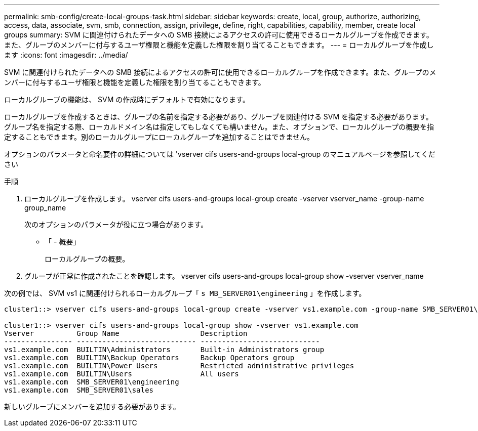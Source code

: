 ---
permalink: smb-config/create-local-groups-task.html 
sidebar: sidebar 
keywords: create, local, group, authorize, authorizing, access, data, associate, svm, smb, connection, assign, privilege, define, right, capabilities, capability, member, create local groups 
summary: SVM に関連付けられたデータへの SMB 接続によるアクセスの許可に使用できるローカルグループを作成できます。また、グループのメンバーに付与するユーザ権限と機能を定義した権限を割り当てることもできます。 
---
= ローカルグループを作成します
:icons: font
:imagesdir: ../media/


[role="lead"]
SVM に関連付けられたデータへの SMB 接続によるアクセスの許可に使用できるローカルグループを作成できます。また、グループのメンバーに付与するユーザ権限と機能を定義した権限を割り当てることもできます。

ローカルグループの機能は、 SVM の作成時にデフォルトで有効になります。

ローカルグループを作成するときは、グループの名前を指定する必要があり、グループを関連付ける SVM を指定する必要があります。グループ名を指定する際、ローカルドメイン名は指定してもしなくても構いません。また、オプションで、ローカルグループの概要を指定することもできます。別のローカルグループにローカルグループを追加することはできません。

オプションのパラメータと命名要件の詳細については 'vserver cifs users-and-groups local-group のマニュアルページを参照してください

.手順
. ローカルグループを作成します。 vserver cifs users-and-groups local-group create -vserver vserver_name -group-name group_name
+
次のオプションのパラメータが役に立つ場合があります。

+
** 「 - 概要」
+
ローカルグループの概要。



. グループが正常に作成されたことを確認します。 vserver cifs users-and-groups local-group show -vserver vserver_name


次の例では、 SVM vs1 に関連付けられるローカルグループ「 `s MB_SERVER01\engineering` 」を作成します。

[listing]
----
cluster1::> vserver cifs users-and-groups local-group create -vserver vs1.example.com -group-name SMB_SERVER01\engineering

cluster1::> vserver cifs users-and-groups local-group show -vserver vs1.example.com
Vserver          Group Name                   Description
---------------- ---------------------------- ----------------------------
vs1.example.com  BUILTIN\Administrators       Built-in Administrators group
vs1.example.com  BUILTIN\Backup Operators     Backup Operators group
vs1.example.com  BUILTIN\Power Users          Restricted administrative privileges
vs1.example.com  BUILTIN\Users                All users
vs1.example.com  SMB_SERVER01\engineering
vs1.example.com  SMB_SERVER01\sales
----
新しいグループにメンバーを追加する必要があります。
